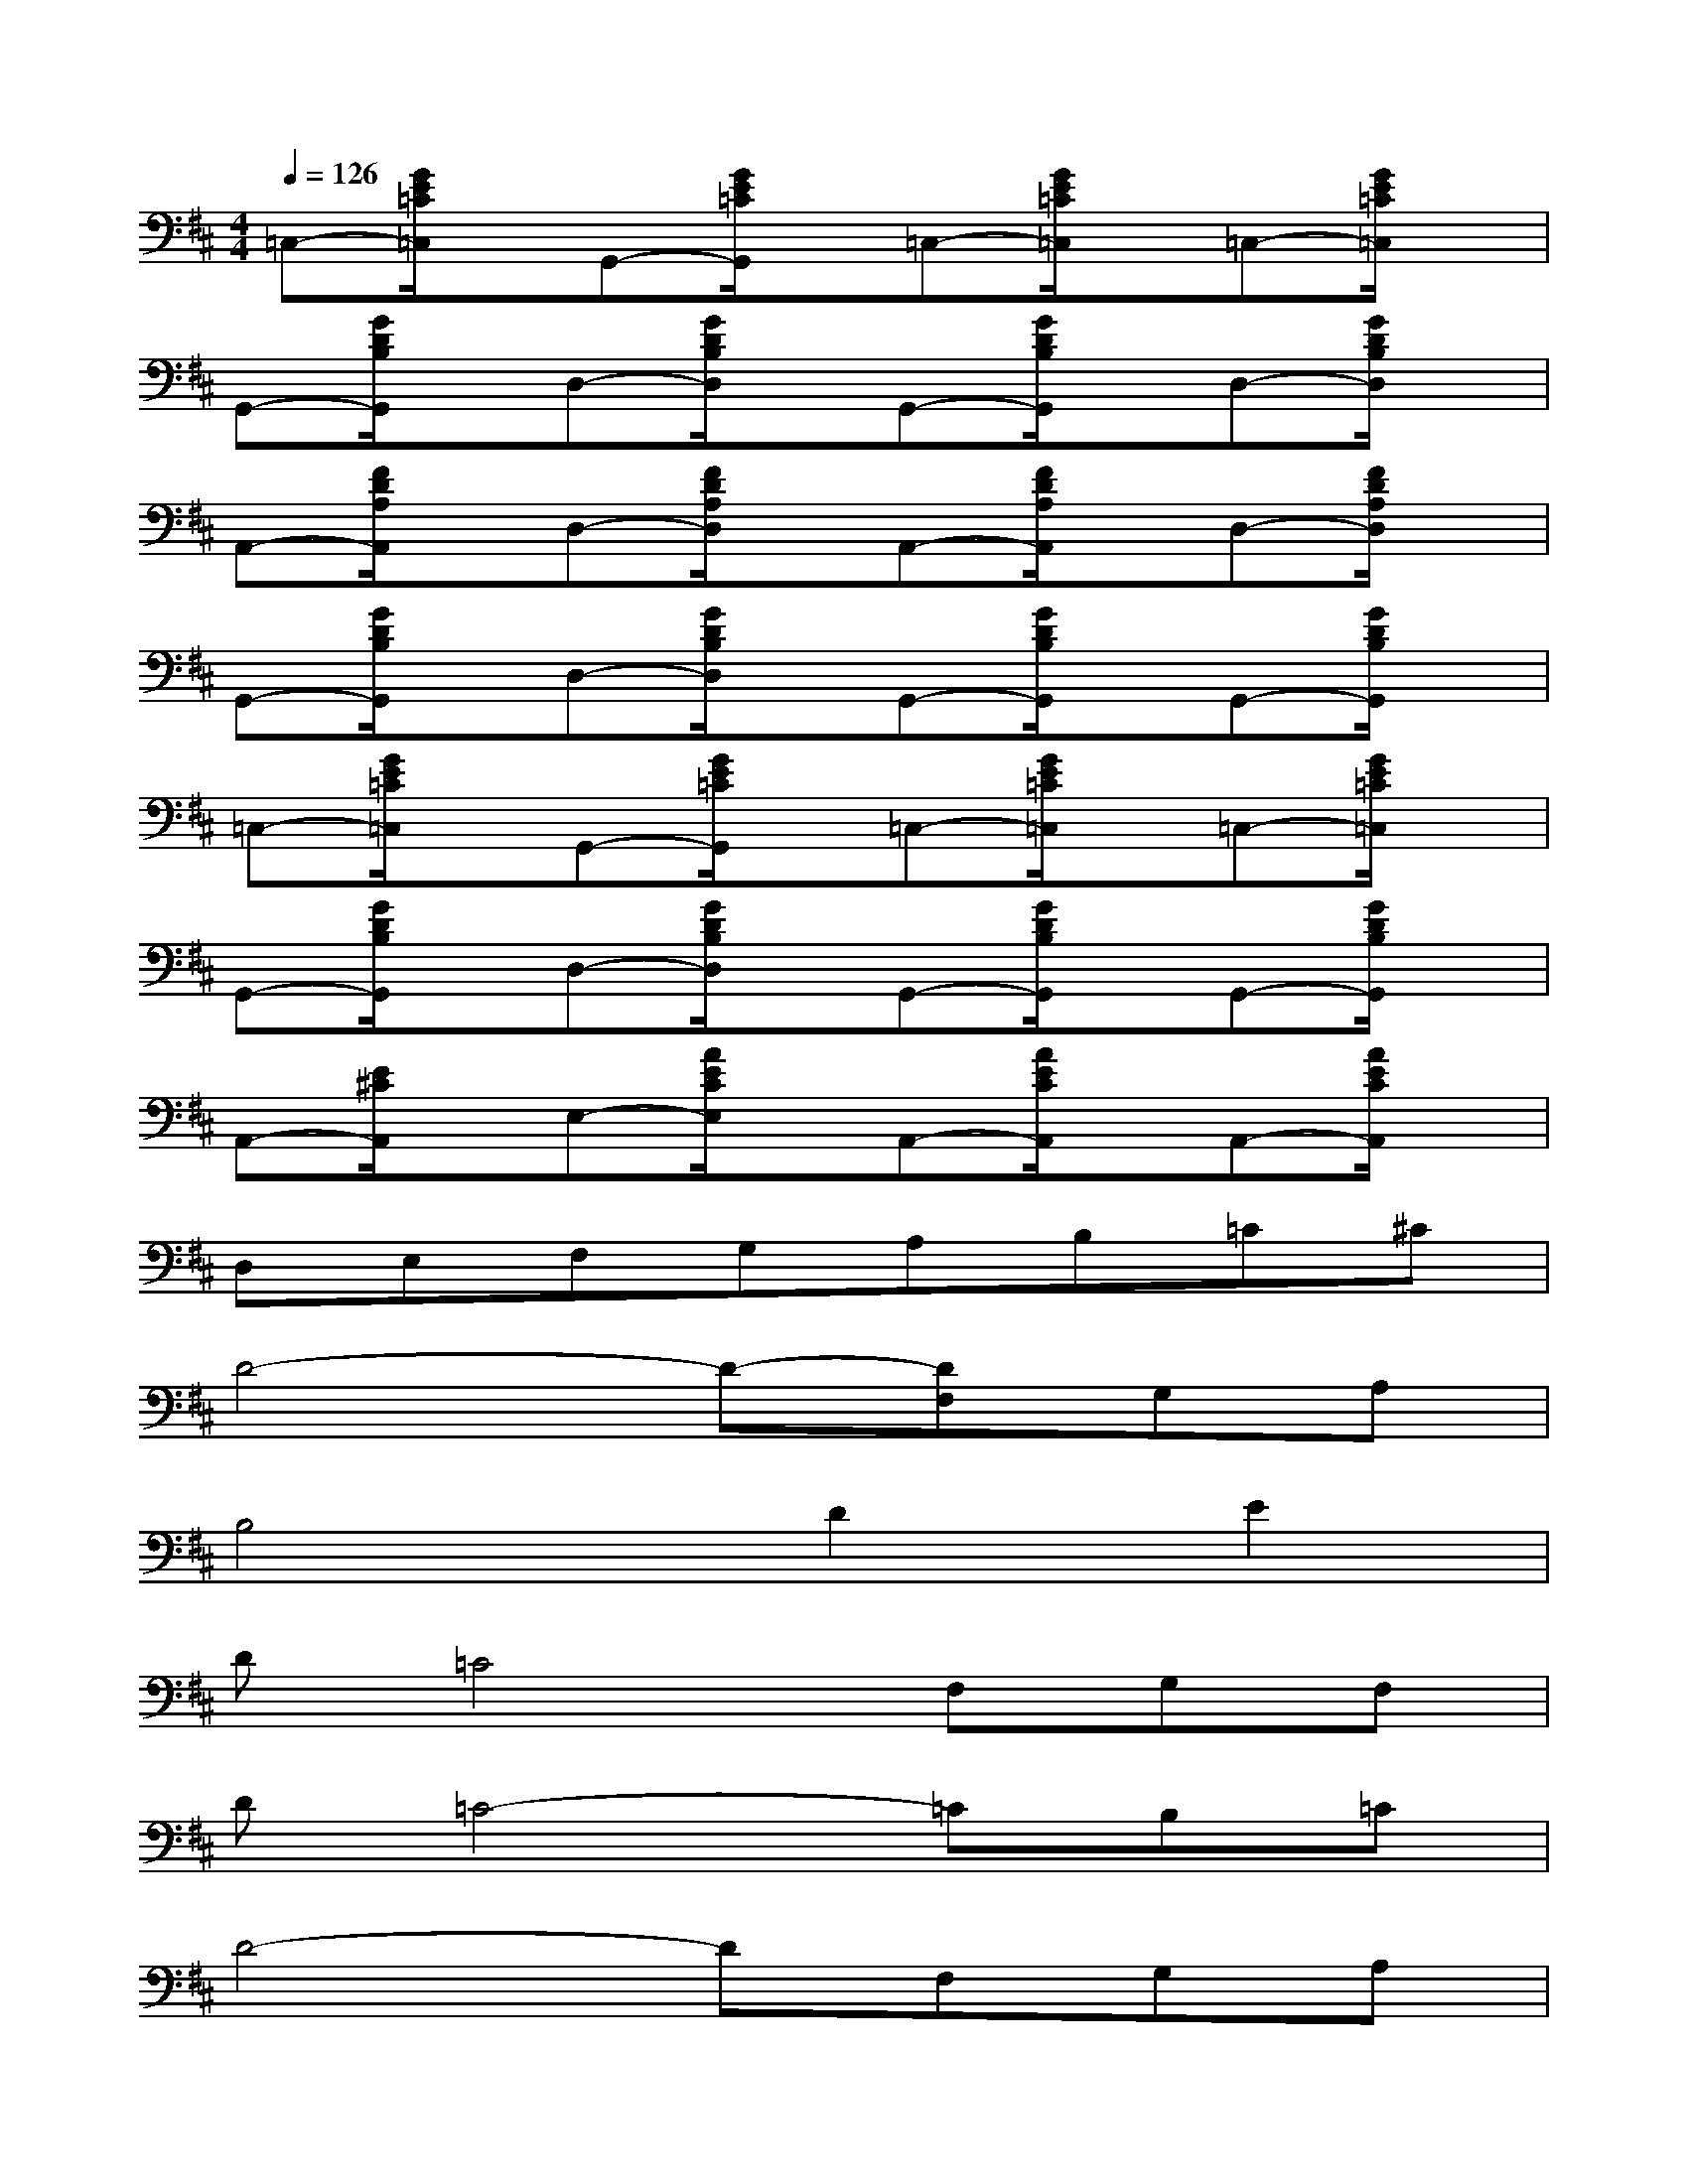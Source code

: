 X:1
T:
M:4/4
L:1/8
Q:1/4=126
K:D%2sharps
V:1
=C,-[G/2E/2=C/2=C,/2]x/2G,,-[G/2E/2=C/2G,,/2]x/2=C,-[G/2E/2=C/2=C,/2]x/2=C,-[G/2E/2=C/2=C,/2]x/2|
G,,-[G/2D/2B,/2G,,/2]x/2D,-[G/2D/2B,/2D,/2]x/2G,,-[G/2D/2B,/2G,,/2]x/2D,-[G/2D/2B,/2D,/2]x/2|
A,,-[F/2D/2A,/2A,,/2]x/2D,-[F/2D/2A,/2D,/2]x/2A,,-[F/2D/2A,/2A,,/2]x/2D,-[F/2D/2A,/2D,/2]x/2|
G,,-[G/2D/2B,/2G,,/2]x/2D,-[G/2D/2B,/2D,/2]x/2G,,-[G/2D/2B,/2G,,/2]x/2G,,-[G/2D/2B,/2G,,/2]x/2|
=C,-[G/2E/2=C/2=C,/2]x/2G,,-[G/2E/2=C/2G,,/2]x/2=C,-[G/2E/2=C/2=C,/2]x/2=C,-[G/2E/2=C/2=C,/2]x/2|
G,,-[G/2D/2B,/2G,,/2]x/2D,-[G/2D/2B,/2D,/2]x/2G,,-[G/2D/2B,/2G,,/2]x/2G,,-[G/2D/2B,/2G,,/2]x/2|
A,,-[E/2^C/2A,,/2]x/2E,-[A/2E/2C/2E,/2]x/2A,,-[A/2E/2C/2A,,/2]x/2A,,-[A/2E/2C/2A,,/2]x/2|
D,E,F,G,A,B,=C^C|
D4-D-[DF,]G,A,|
B,4D2E2|
D=C4F,G,F,|
D=C4-=CB,=C|
D4-DF,G,A,|
B,4D2E2|
D=C4F,G,F,|
D2<=C2E2D=C